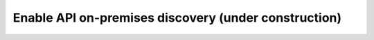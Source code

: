 Enable API on-premises discovery  (under construction)
======================================================

